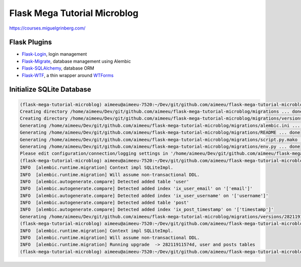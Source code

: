 =============================
Flask Mega Tutorial Microblog
=============================
https://courses.miguelgrinberg.com/

Flask Plugins
=============

* `Flask-Login <https://flask-login.readthedocs.io/>`_, login management
* `Flask-Migrate <https://flask-migrate.readthedocs.io/en/latest/>`_, database management using Alembic
* `Flask-SQLAlchemy <http://flask-sqlalchemy.pocoo.org/>`_, database ORM
* `Flask-WTF <https://flask-wtf.readthedocs.io/>`_, a thin wrapper around `WTForms <https://wtforms.readthedocs.io/>`_

Initialize SQLite Database
==========================

.. code:: bash

    (flask-mega-tutorial-microblog) aimeeu@aimeeu-7520:~/Dev/git/github.com/aimeeu/flask-mega-tutorial-microblog$ flask db init
    Creating directory /home/aimeeu/Dev/git/github.com/aimeeu/flask-mega-tutorial-microblog/migrations ... done
    Creating directory /home/aimeeu/Dev/git/github.com/aimeeu/flask-mega-tutorial-microblog/migrations/versions ... done
    Generating /home/aimeeu/Dev/git/github.com/aimeeu/flask-mega-tutorial-microblog/migrations/alembic.ini ... done
    Generating /home/aimeeu/Dev/git/github.com/aimeeu/flask-mega-tutorial-microblog/migrations/README ... done
    Generating /home/aimeeu/Dev/git/github.com/aimeeu/flask-mega-tutorial-microblog/migrations/script.py.mako ... done
    Generating /home/aimeeu/Dev/git/github.com/aimeeu/flask-mega-tutorial-microblog/migrations/env.py ... done
    Please edit configuration/connection/logging settings in '/home/aimeeu/Dev/git/github.com/aimeeu/flask-mega-tutorial-microblog/migrations/alembic.ini' before proceeding.
    (flask-mega-tutorial-microblog) aimeeu@aimeeu-7520:~/Dev/git/github.com/aimeeu/flask-mega-tutorial-microblog$ flask db migrate -m "user and posts tables"
    INFO  [alembic.runtime.migration] Context impl SQLiteImpl.
    INFO  [alembic.runtime.migration] Will assume non-transactional DDL.
    INFO  [alembic.autogenerate.compare] Detected added table 'user'
    INFO  [alembic.autogenerate.compare] Detected added index 'ix_user_email' on '['email']'
    INFO  [alembic.autogenerate.compare] Detected added index 'ix_user_username' on '['username']'
    INFO  [alembic.autogenerate.compare] Detected added table 'post'
    INFO  [alembic.autogenerate.compare] Detected added index 'ix_post_timestamp' on '['timestamp']'
    Generating /home/aimeeu/Dev/git/github.com/aimeeu/flask-mega-tutorial-microblog/migrations/versions/28211911574d_user_and_posts_tables.py ... done
    (flask-mega-tutorial-microblog) aimeeu@aimeeu-7520:~/Dev/git/github.com/aimeeu/flask-mega-tutorial-microblog$ flask db upgrade
    INFO  [alembic.runtime.migration] Context impl SQLiteImpl.
    INFO  [alembic.runtime.migration] Will assume non-transactional DDL.
    INFO  [alembic.runtime.migration] Running upgrade  -> 28211911574d, user and posts tables
    (flask-mega-tutorial-microblog) aimeeu@aimeeu-7520:~/Dev/git/github.com/aimeeu/flask-mega-tutorial-microblog$
